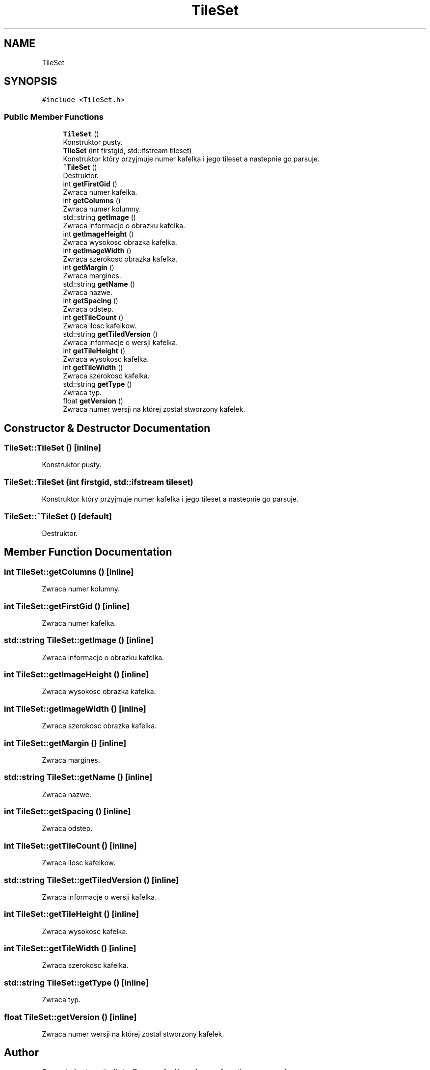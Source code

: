 .TH "TileSet" 3 "Fri Jan 14 2022" "Version 1.0.0" "Neon Jumper" \" -*- nroff -*-
.ad l
.nh
.SH NAME
TileSet
.SH SYNOPSIS
.br
.PP
.PP
\fC#include <TileSet\&.h>\fP
.SS "Public Member Functions"

.in +1c
.ti -1c
.RI "\fBTileSet\fP ()"
.br
.RI "Konstruktor pusty\&. "
.ti -1c
.RI "\fBTileSet\fP (int firstgid, std::ifstream tileset)"
.br
.RI "Konstruktor który przyjmuje numer kafelka i jego tileset a nastepnie go parsuje\&. "
.ti -1c
.RI "\fB~TileSet\fP ()"
.br
.RI "Destruktor\&. "
.ti -1c
.RI "int \fBgetFirstGid\fP ()"
.br
.RI "Zwraca numer kafelka\&. "
.ti -1c
.RI "int \fBgetColumns\fP ()"
.br
.RI "Zwraca numer kolumny\&. "
.ti -1c
.RI "std::string \fBgetImage\fP ()"
.br
.RI "Zwraca informacje o obrazku kafelka\&. "
.ti -1c
.RI "int \fBgetImageHeight\fP ()"
.br
.RI "Zwraca wysokosc obrazka kafelka\&. "
.ti -1c
.RI "int \fBgetImageWidth\fP ()"
.br
.RI "Zwraca szerokosc obrazka kafelka\&. "
.ti -1c
.RI "int \fBgetMargin\fP ()"
.br
.RI "Zwraca margines\&. "
.ti -1c
.RI "std::string \fBgetName\fP ()"
.br
.RI "Zwraca nazwe\&. "
.ti -1c
.RI "int \fBgetSpacing\fP ()"
.br
.RI "Zwraca odstep\&. "
.ti -1c
.RI "int \fBgetTileCount\fP ()"
.br
.RI "Zwraca ilosc kafelkow\&. "
.ti -1c
.RI "std::string \fBgetTiledVersion\fP ()"
.br
.RI "Zwraca informacje o wersji kafelka\&. "
.ti -1c
.RI "int \fBgetTileHeight\fP ()"
.br
.RI "Zwraca wysokosc kafelka\&. "
.ti -1c
.RI "int \fBgetTileWidth\fP ()"
.br
.RI "Zwraca szerokosc kafelka\&. "
.ti -1c
.RI "std::string \fBgetType\fP ()"
.br
.RI "Zwraca typ\&. "
.ti -1c
.RI "float \fBgetVersion\fP ()"
.br
.RI "Zwraca numer wersji na której został stworzony kafelek\&. "
.in -1c
.SH "Constructor & Destructor Documentation"
.PP 
.SS "TileSet::TileSet ()\fC [inline]\fP"

.PP
Konstruktor pusty\&. 
.SS "TileSet::TileSet (int firstgid, std::ifstream tileset)"

.PP
Konstruktor który przyjmuje numer kafelka i jego tileset a nastepnie go parsuje\&. 
.SS "TileSet::~TileSet ()\fC [default]\fP"

.PP
Destruktor\&. 
.SH "Member Function Documentation"
.PP 
.SS "int TileSet::getColumns ()\fC [inline]\fP"

.PP
Zwraca numer kolumny\&. 
.SS "int TileSet::getFirstGid ()\fC [inline]\fP"

.PP
Zwraca numer kafelka\&. 
.SS "std::string TileSet::getImage ()\fC [inline]\fP"

.PP
Zwraca informacje o obrazku kafelka\&. 
.SS "int TileSet::getImageHeight ()\fC [inline]\fP"

.PP
Zwraca wysokosc obrazka kafelka\&. 
.SS "int TileSet::getImageWidth ()\fC [inline]\fP"

.PP
Zwraca szerokosc obrazka kafelka\&. 
.SS "int TileSet::getMargin ()\fC [inline]\fP"

.PP
Zwraca margines\&. 
.SS "std::string TileSet::getName ()\fC [inline]\fP"

.PP
Zwraca nazwe\&. 
.SS "int TileSet::getSpacing ()\fC [inline]\fP"

.PP
Zwraca odstep\&. 
.SS "int TileSet::getTileCount ()\fC [inline]\fP"

.PP
Zwraca ilosc kafelkow\&. 
.SS "std::string TileSet::getTiledVersion ()\fC [inline]\fP"

.PP
Zwraca informacje o wersji kafelka\&. 
.SS "int TileSet::getTileHeight ()\fC [inline]\fP"

.PP
Zwraca wysokosc kafelka\&. 
.SS "int TileSet::getTileWidth ()\fC [inline]\fP"

.PP
Zwraca szerokosc kafelka\&. 
.SS "std::string TileSet::getType ()\fC [inline]\fP"

.PP
Zwraca typ\&. 
.SS "float TileSet::getVersion ()\fC [inline]\fP"

.PP
Zwraca numer wersji na której został stworzony kafelek\&. 

.SH "Author"
.PP 
Generated automatically by Doxygen for Neon Jumper from the source code\&.
